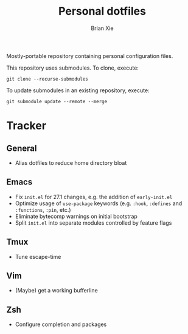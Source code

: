 #+TITLE: Personal dotfiles
#+AUTHOR: Brian Xie
#+EMAIL: briancxie@gmail.com

Mostly-portable repository containing personal configuration files.

This repository uses submodules. To clone, execute:

#+begin_src
git clone --recurse-submodules
#+end_src

To update submodules in an existing repository, execute:

#+begin_src
git submodule update --remote --merge
#+end_src

* Tracker

** General
- Alias dotfiles to reduce home directory bloat

** Emacs
- Fix ~init.el~ for 27.1 changes, e.g. the addition of ~early-init.el~
- Optimize usage of ~use-package~ keywords (e.g. ~:hook~, ~:defines~
  and ~:functions~, ~:pin~, etc.)
- Eliminate bytecomp warnings on initial bootstrap
- Split ~init.el~ into separate modules controlled by feature flags

** Tmux
- Tune escape-time

** Vim
- (Maybe) get a working bufferline

** Zsh
- Configure completion and packages
